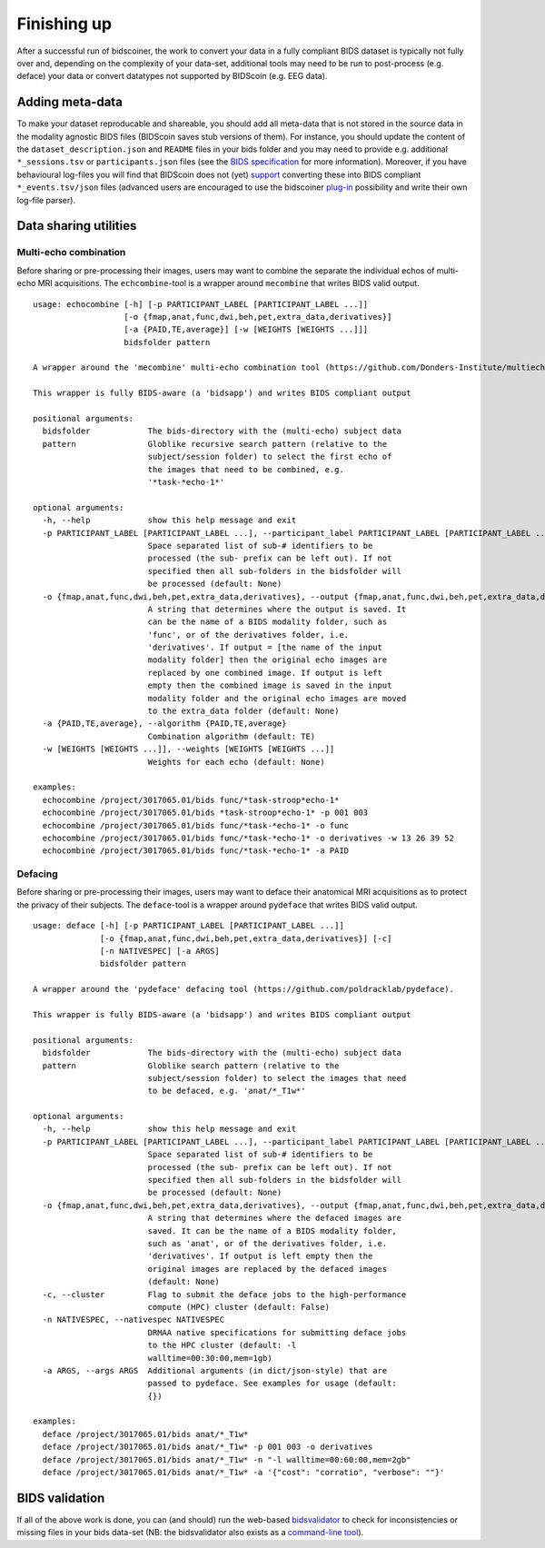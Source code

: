 Finishing up
============

After a successful run of bidscoiner, the work to convert your data in a fully compliant BIDS dataset is typically not fully over and, depending on the complexity of your data-set, additional tools may need to be run to post-process (e.g. deface) your data or convert datatypes not supported by BIDScoin (e.g. EEG data).

Adding meta-data
----------------
To make your dataset reproducable and shareable, you should add all meta-data that is not stored in the source data in the modality agnostic BIDS files (BIDScoin saves stub versions of them). For instance, you should update the content of the ``dataset_description.json`` and ``README`` files in your bids folder and you may need to provide e.g. additional ``*_sessions.tsv`` or ``participants.json`` files (see the `BIDS specification <http://bids.neuroimaging.io/bids_spec.pdf>`__ for more information). Moreover, if you have behavioural log-files you will find that BIDScoin does not (yet) `support <index.html#bidscoin-functionality>`__ converting these into BIDS compliant ``*_events.tsv/json`` files (advanced users are encouraged to use the bidscoiner `plug-in <advanced.html#plugins>`__ possibility and write their own log-file parser).

Data sharing utilities
----------------------

Multi-echo combination
^^^^^^^^^^^^^^^^^^^^^^

Before sharing or pre-processing their images, users may want to combine the separate the individual echos of multi-echo MRI acquisitions. The ``echcombine``-tool is a wrapper around ``mecombine`` that writes BIDS valid output.

::

    usage: echocombine [-h] [-p PARTICIPANT_LABEL [PARTICIPANT_LABEL ...]]
                       [-o {fmap,anat,func,dwi,beh,pet,extra_data,derivatives}]
                       [-a {PAID,TE,average}] [-w [WEIGHTS [WEIGHTS ...]]]
                       bidsfolder pattern

    A wrapper around the 'mecombine' multi-echo combination tool (https://github.com/Donders-Institute/multiecho).

    This wrapper is fully BIDS-aware (a 'bidsapp') and writes BIDS compliant output

    positional arguments:
      bidsfolder            The bids-directory with the (multi-echo) subject data
      pattern               Globlike recursive search pattern (relative to the
                            subject/session folder) to select the first echo of
                            the images that need to be combined, e.g.
                            '*task-*echo-1*'

    optional arguments:
      -h, --help            show this help message and exit
      -p PARTICIPANT_LABEL [PARTICIPANT_LABEL ...], --participant_label PARTICIPANT_LABEL [PARTICIPANT_LABEL ...]
                            Space separated list of sub-# identifiers to be
                            processed (the sub- prefix can be left out). If not
                            specified then all sub-folders in the bidsfolder will
                            be processed (default: None)
      -o {fmap,anat,func,dwi,beh,pet,extra_data,derivatives}, --output {fmap,anat,func,dwi,beh,pet,extra_data,derivatives}
                            A string that determines where the output is saved. It
                            can be the name of a BIDS modality folder, such as
                            'func', or of the derivatives folder, i.e.
                            'derivatives'. If output = [the name of the input
                            modality folder] then the original echo images are
                            replaced by one combined image. If output is left
                            empty then the combined image is saved in the input
                            modality folder and the original echo images are moved
                            to the extra_data folder (default: None)
      -a {PAID,TE,average}, --algorithm {PAID,TE,average}
                            Combination algorithm (default: TE)
      -w [WEIGHTS [WEIGHTS ...]], --weights [WEIGHTS [WEIGHTS ...]]
                            Weights for each echo (default: None)

    examples:
      echocombine /project/3017065.01/bids func/*task-stroop*echo-1*
      echocombine /project/3017065.01/bids *task-stroop*echo-1* -p 001 003
      echocombine /project/3017065.01/bids func/*task-*echo-1* -o func
      echocombine /project/3017065.01/bids func/*task-*echo-1* -o derivatives -w 13 26 39 52
      echocombine /project/3017065.01/bids func/*task-*echo-1* -a PAID


Defacing
^^^^^^^^

Before sharing or pre-processing their images, users may want to deface their anatomical MRI acquisitions as to protect the privacy of their subjects. The ``deface``-tool is a wrapper around ``pydeface`` that writes BIDS valid output.

::

    usage: deface [-h] [-p PARTICIPANT_LABEL [PARTICIPANT_LABEL ...]]
                  [-o {fmap,anat,func,dwi,beh,pet,extra_data,derivatives}] [-c]
                  [-n NATIVESPEC] [-a ARGS]
                  bidsfolder pattern

    A wrapper around the 'pydeface' defacing tool (https://github.com/poldracklab/pydeface).

    This wrapper is fully BIDS-aware (a 'bidsapp') and writes BIDS compliant output

    positional arguments:
      bidsfolder            The bids-directory with the (multi-echo) subject data
      pattern               Globlike search pattern (relative to the
                            subject/session folder) to select the images that need
                            to be defaced, e.g. 'anat/*_T1w*'

    optional arguments:
      -h, --help            show this help message and exit
      -p PARTICIPANT_LABEL [PARTICIPANT_LABEL ...], --participant_label PARTICIPANT_LABEL [PARTICIPANT_LABEL ...]
                            Space separated list of sub-# identifiers to be
                            processed (the sub- prefix can be left out). If not
                            specified then all sub-folders in the bidsfolder will
                            be processed (default: None)
      -o {fmap,anat,func,dwi,beh,pet,extra_data,derivatives}, --output {fmap,anat,func,dwi,beh,pet,extra_data,derivatives}
                            A string that determines where the defaced images are
                            saved. It can be the name of a BIDS modality folder,
                            such as 'anat', or of the derivatives folder, i.e.
                            'derivatives'. If output is left empty then the
                            original images are replaced by the defaced images
                            (default: None)
      -c, --cluster         Flag to submit the deface jobs to the high-performance
                            compute (HPC) cluster (default: False)
      -n NATIVESPEC, --nativespec NATIVESPEC
                            DRMAA native specifications for submitting deface jobs
                            to the HPC cluster (default: -l
                            walltime=00:30:00,mem=1gb)
      -a ARGS, --args ARGS  Additional arguments (in dict/json-style) that are
                            passed to pydeface. See examples for usage (default:
                            {})

    examples:
      deface /project/3017065.01/bids anat/*_T1w*
      deface /project/3017065.01/bids anat/*_T1w* -p 001 003 -o derivatives
      deface /project/3017065.01/bids anat/*_T1w* -n "-l walltime=00:60:00,mem=2gb"
      deface /project/3017065.01/bids anat/*_T1w* -a '{"cost": "corratio", "verbose": ""}'

BIDS validation
---------------

If all of the above work is done, you can (and should) run the web-based `bidsvalidator <https://bids-standard.github.io/bids-validator/>`__ to check for inconsistencies or missing files in your bids data-set (NB: the bidsvalidator also exists as a `command-line tool <https://github.com/bids-standard/bids-validator>`__).

